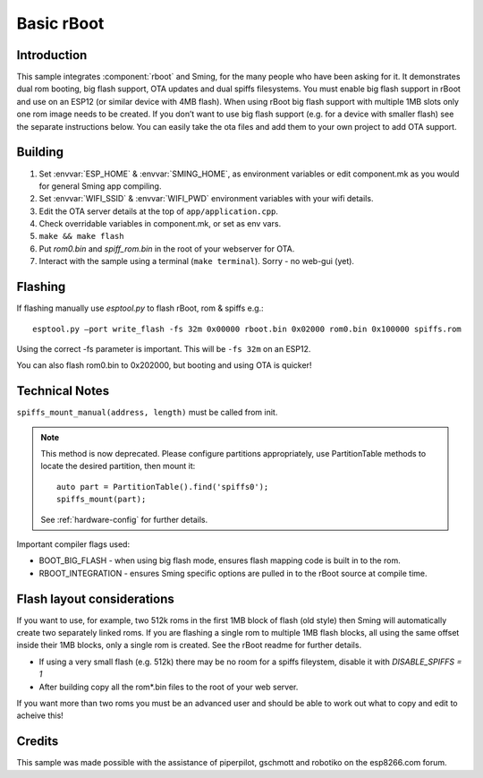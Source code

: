 Basic rBoot
===========

.. highlight:: bash

Introduction
------------

This sample integrates :component:`rboot` and Sming, for the many people who have
been asking for it. It demonstrates dual rom booting, big flash support,
OTA updates and dual spiffs filesystems. You must enable big flash
support in rBoot and use on an ESP12 (or similar device with 4MB flash).
When using rBoot big flash support with multiple 1MB slots only one rom
image needs to be created. If you don’t want to use big flash support
(e.g. for a device with smaller flash) see the separate instructions
below. You can easily take the ota files and add them to your own
project to add OTA support.

Building
--------

1) Set :envvar:`ESP_HOME` & :envvar:`SMING_HOME`, as environment variables or edit
   component.mk as you would for general Sming app compiling.
2) Set :envvar:`WIFI_SSID` & :envvar:`WIFI_PWD` environment variables with your wifi details.
3) Edit the OTA server details at the top of ``app/application.cpp``.
4) Check overridable variables in component.mk, or set as env vars.
5) ``make && make flash``
6) Put *rom0.bin* and *spiff_rom.bin* in the root of your webserver for OTA.
7) Interact with the sample using a terminal (``make terminal``). Sorry - no web-gui (yet).

Flashing
--------

If flashing manually use *esptool.py* to flash rBoot, rom & spiffs e.g.::

   esptool.py –port write_flash -fs 32m 0x00000 rboot.bin 0x02000 rom0.bin 0x100000 spiffs.rom

Using the correct -fs parameter is important. This will be ``-fs 32m`` on an ESP12.

You can also flash rom0.bin to 0x202000, but booting and using OTA is quicker!

Technical Notes
---------------

``spiffs_mount_manual(address, length)`` must be called from init.

.. note::

   This method is now deprecated. Please configure partitions appropriately,
   use PartitionTable methods to locate the desired partition, then mount it::

      auto part = PartitionTable().find('spiffs0');
      spiffs_mount(part);

   See :ref:`hardware-config` for further details.

Important compiler flags used:

-  BOOT_BIG_FLASH - when using big flash mode, ensures flash mapping code is built in to the rom.
-  RBOOT_INTEGRATION - ensures Sming specific options are pulled in to the rBoot source at compile time.

Flash layout considerations
---------------------------

If you want to use, for example, two 512k roms in the first 1MB block of
flash (old style) then Sming will automatically create two separately linked 
roms. If you are flashing a single rom to multiple 1MB flash blocks, all using
the same offset inside their 1MB blocks, only a single rom is created.
See the rBoot readme for further details.

-  If using a very small flash (e.g. 512k) there may be no room for a
   spiffs fileystem, disable it with *DISABLE_SPIFFS = 1*
-  After building copy all the rom*.bin files to the root of your web
   server.

If you want more than two roms you must be an advanced user and should
be able to work out what to copy and edit to acheive this!

Credits
-------

This sample was made possible with the assistance of piperpilot,
gschmott and robotiko on the esp8266.com forum.
